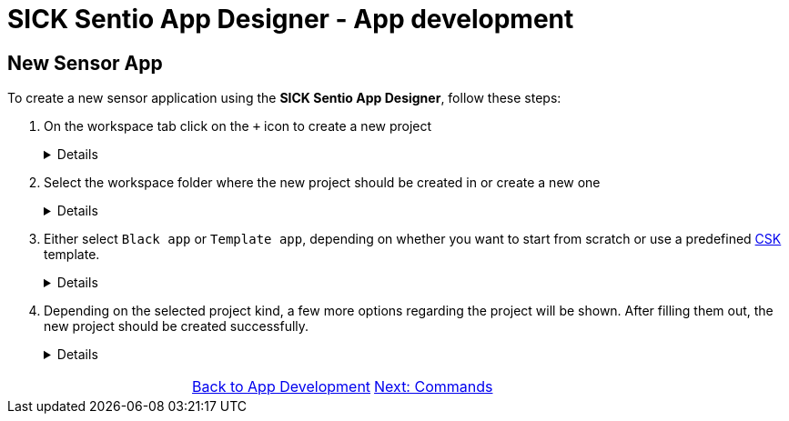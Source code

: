 = SICK Sentio App Designer - App development

== New Sensor App

To create a new sensor application using the *SICK Sentio App Designer*, follow these steps:

1. On the workspace tab click on the `+` icon to create a new project
+
[%collapsible]
====
image::media/create-new-project.png[New Project]
If this will be the first project, then a big `New Project` button will be shown in the center of the workspace tab:

image::media/create-new-project-big-button.png[New Project Big Button]
====

2. Select the workspace folder where the new project should be created in or create a new one
+
[%collapsible]
====
image::media/workspace-selection.png[Workspace selection]
====

3. Either select `Black app` or `Template app`, depending on whether you want to start from scratch or use a predefined link:https://github.com/SICKAppSpaceCodingStarterKit[CSK] template.
+
[%collapsible]
====
image::media/project-kind.png[Project kind selection]
====

4. Depending on the selected project kind, a few more options regarding the project will be shown. After filling them out, the new project should be created successfully.
+
[%collapsible]
====
image::media/select-template.png[Template selection]
image::media/enter-app-name.png[App name input]
====

// footer
[cols="<,^,>", frame=none, grid=none]
|===
||xref:../Misc.adoc[Back to App Development]|xref:../3.2-Commands/commands.adoc[Next: Commands]
|===